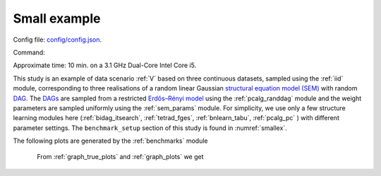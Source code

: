 
Small example
*************************
Config file: `config/config.json <https://github.com/felixleopoldo/benchpress/blob/master/config/config.json>`__.

Command:

.. prompt:: bash

    snakemake --cores all --use-singularity --configfile config/config.json


Approximate time: 10 min. on a 3.1 GHz Dual-Core Intel Core i5.

This study is an example of data scenario :ref:`V` based on three continuous datasets, sampled using the :ref:`iid` module, corresponding to three realisations of a random linear Gaussian `structural equation model (SEM) <https://en.wikipedia.org/wiki/Structural_equation_modeling>`__ with random `DAG <https://en.wikipedia.org/wiki/Directed_acyclic_graph>`_. 
The `DAGs <https://en.wikipedia.org/wiki/Directed_acyclic_graph>`__ are sampled from a restricted `Erdős–Rényi model <https://en.wikipedia.org/wiki/Erd%C5%91s%E2%80%93R%C3%A9nyi_model>`__ using the :ref:`pcalg_randdag` module and the weight parameters are sampled uniformly using the :ref:`sem_params` module. 
For simplicity, we use only a few structure learning modules here (:ref:`bidag_itsearch`, :ref:`tetrad_fges`, :ref:`bnlearn_tabu`, :ref:`pcalg_pc` ) with different parameter settings. 
The ``benchmark_setup`` section of this study is found in :numref:`smallex`.


.. code-block:: json
    :linenos:
    :name: smallex
    :caption: The `benchmark_setup` section of config/config.json.

    "benchmark_setup": {
            "data": [
                {
                    "graph_id": "avneigs4_p20",
                    "parameters_id": "SEM",
                    "data_id": "standardized",
                    "seed_range": [1, 3]
                }
            ],
            "evaluation": {
                "benchmarks": {
                    "filename_prefix": "example/",
                    "show_seed": false,
                    "errorbar": true,
                    "errorbarh": false,
                    "scatter": true,
                    "path": true,
                    "text": false,
                    "ids": [
                        "fges-sem-bic",
                        "tabu-bge",
                        "itsearch-bge",
                        "pc-gaussCItest"
                    ]
                },
                "graph_true_plots": true,
                "graph_true_stats": true,
                "ggally_ggpairs": true,
                "graph_plots": [
                    "fges-sem-bic",
                    "tabu-bge",
                    "itsearch-bge",
                    "pc-gaussCItest"
                ],
                "mcmc_traj_plots": [],
                "mcmc_heatmaps": [],
                "mcmc_autocorr_plots": []
            }
        }

The following plots are generated by the :ref:`benchmarks` module

.. figure:: _static/FPR_TPR_skel.png
    :width: 300
    :alt: Benchpress small example TPR/FPR plot.
    :align: left


.. figure:: _static/elapsed_time_joint.png
    :width: 300
    :alt: 


.. figure:: _static/SHD_cpdag_joint.png
    :width: 300
    :alt: 
    :align: left


.. figure:: _static/f1_skel_joint.png
    :width: 300
    :alt: 

    


From :ref:`graph_true_plots` and :ref:`graph_plots` we get


.. figure:: _static/adjmat_true_1.png
    :width: 300
    :alt: 
    :align: left


.. figure:: _static/adjmat_plot_2.png
    :width: 300
    :alt: 



.. figure:: _static/diffplot_2.png
    :width: 300
    :alt: 
    :align: left


.. figure:: _static/compare_14-2.png
    :width: 300
    :alt: 






